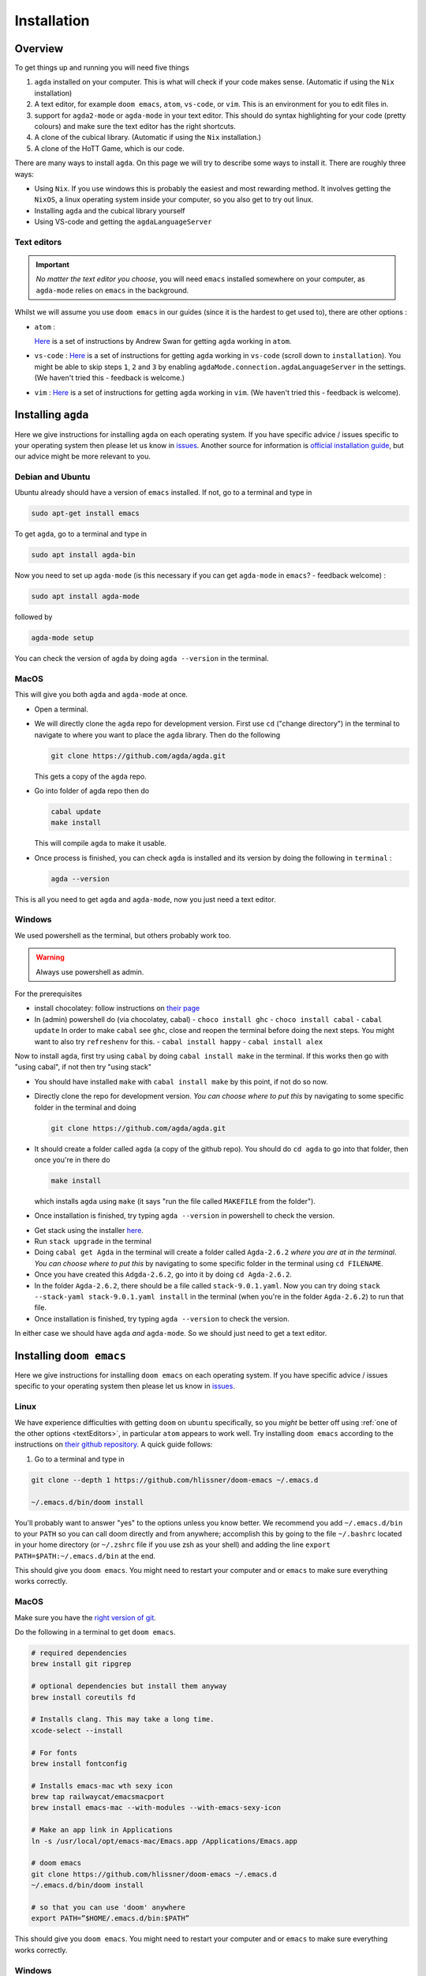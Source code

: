 .. _installation:

************
Installation
************

Overview
========

To get things up and running you will need five things

1. ``agda`` installed on your computer. This is what will check if your code makes sense.
   (Automatic if using the ``Nix`` installation)
2. A text editor, for example ``doom emacs``, ``atom``, ``vs-code``, or ``vim``.
   This is an environment for you to edit files in.
3. support for ``agda2-mode`` or ``agda-mode`` in your text editor.
   This should do syntax highlighting for your code (pretty colours)
   and make sure the text editor has the right shortcuts.
4. A clone of the cubical library. (Automatic if using the ``Nix`` installation.)
5. A clone of the HoTT Game, which is our code.

There are many ways to install ``agda``.
On this page we will try to describe some ways to install it.
There are roughly three ways:

- Using ``Nix``. If you use windows this is probably the easiest and most
  rewarding method.
  It involves getting the ``NixOS``, a linux operating system inside
  your computer, so you also get to try out linux.
- Installing ``agda`` and the cubical library yourself
- Using VS-code and getting the ``agdaLanguageServer``

.. _textEditors:

Text editors
------------

.. admonition:: Important

   *No matter the text editor you choose*, you will need ``emacs`` installed somewhere on your computer,
   as ``agda-mode`` relies on ``emacs`` in the background.

Whilst we will assume you use ``doom emacs`` in our guides (since it is the hardest to get used to),
there are other options :

- ``atom`` :

  `Here <https://sites.google.com/site/wakelinswan/teaching/installing-agda>`_
  is a set of instructions by Andrew Swan for getting ``agda`` working in ``atom``.

- ``vs-code`` :
  `Here <https://github.com/banacorn/agda-mode-vscode#agda-language-server>`_
  is a set of instructions for getting ``agda`` working in ``vs-code`` (scroll down to ``installation``).
  You might be able to skip steps ``1``, ``2`` and ``3`` by enabling
  ``agdaMode.connection.agdaLanguageServer`` in the settings.
  (We haven't tried this - feedback is welcome.)

- ``vim`` :
  `Here <https://github.com/derekelkins/agda-vim>`_
  is a set of instructions for getting ``agda`` working in ``vim``.
  (We haven't tried this - feedback is welcome).

.. _installingAgda:

Installing ``agda``
===================

Here we give instructions for installing ``agda`` on each operating system.
If you have specific advice / issues specific to your operating system then please let us know in
`issues <https://github.com/thehottgame/TheHoTTGame/issues>`_.
Another source for information is
`official installation guide <https://agda.readthedocs.io/en/v2.5.4.2/getting-started/installation.html#prebuilt-packages-and-system-specific-instructions>`_,
but our advice might be more relevant to you.

Debian and Ubuntu
-----------------

Ubuntu already should have a version of ``emacs`` installed.
If not, go to a terminal and type in

.. code::

   sudo apt-get install emacs

To get ``agda``, go to a terminal and type in

.. code::

   sudo apt install agda-bin

Now you need to set up ``agda-mode``
(is this necessary if you can get ``agda-mode`` in ``emacs``? - feedback welcome) :

.. code::

   sudo apt install agda-mode

followed by

.. code::

   agda-mode setup

You can check the version of ``agda`` by doing ``agda --version`` in the terminal.

MacOS
-----

This will give you both ``agda`` and ``agda-mode`` at once.

- Open a terminal.
- We will directly clone the ``agda`` repo for development version.
  First use ``cd`` ("change directory") in the terminal
  to navigate to where you want to place the ``agda`` library.
  Then do the following

  .. code::

    git clone https://github.com/agda/agda.git

  This gets a copy of the ``agda`` repo.
- Go into folder of agda repo then do

  .. code::

     cabal update
     make install

  This will compile ``agda`` to make it usable.
- Once process is finished,
  you can check ``agda`` is installed and its version by doing the following in ``terminal`` :

  .. code::

     agda --version

This is all you need to get ``agda`` and ``agda-mode``, now you just need a text editor.

Windows
-------

We used powershell as the terminal, but others probably work too.

.. warning::

   Always use powershell as admin.

For the prerequisites

- install chocolatey: follow instructions on
  `their page <https://chocolatey.org/install>`_
- In (admin) powershell do (via chocolatey, cabal)
  - ``choco install ghc``
  - ``choco install cabal``
  - ``cabal update``
  In order to make ``cabal`` see ``ghc``,
  close and reopen the terminal before doing the next steps.
  You might want to also try ``refreshenv`` for this.
  - ``cabal install happy``
  - ``cabal install alex``

Now to install ``agda``, first try using ``cabal`` by doing ``cabal install make``
in the terminal. If this works then go with "using cabal", if not
then try "using stack"

.. raw:: html

  <p>
  <details>
  <summary>Using ``cabal``</summary>

- You should have installed ``make`` with ``cabal install make`` by this point, if not do so now.
- Directly clone the repo for development version.
  *You can choose where to put this* by navigating to some specific folder in the terminal and doing

  .. code::

    git clone https://github.com/agda/agda.git

- It should create a folder called ``agda`` (a copy of the github repo). You should do ``cd agda``
  to go into that folder, then once you're in there do

  .. code::

     make install

  which installs ``agda`` using ``make`` (it says "run the file called ``MAKEFILE`` from the folder").

- Once installation is finished, try typing ``agda --version`` in powershell to check the version.

.. raw:: html

  </details>
  </p>

.. raw:: html

  <p>
  <details>
  <summary>Using ``stack``</summary>

- Get stack using the installer `here <https://docs.haskellstack.org/en/stable/install_and_upgrade/#windows>`_.
- Run ``stack upgrade`` in the terminal
- Doing ``cabal get Agda`` in the terminal will create a folder called ``Agda-2.6.2`` *where you are at in the terminal*.
  *You can choose where to put this* by navigating to some specific folder in the terminal using ``cd FILENAME``.
- Once you have created this ``Adgda-2.6.2``, go into it by doing ``cd Agda-2.6.2``.
- In the folder ``Agda-2.6.2``, there should be a file called ``stack-9.0.1.yaml``.
  Now you can try doing ``stack --stack-yaml stack-9.0.1.yaml install`` in the terminal (when you're in the folder ``Agda-2.6.2``)
  to run that file.
- Once installation is finished, try typing ``agda --version`` to check the version.

.. raw:: html

  </details>
  </p>

In either case we should have ``agda`` *and* ``agda-mode``.
So we should just need to get a text editor.

.. _installingDoomEmacs:
Installing ``doom emacs``
=========================

Here we give instructions for installing ``doom emacs`` on each operating system.
If you have specific advice / issues specific to your operating system then please let us know in
`issues <https://github.com/thehottgame/TheHoTTGame/issues>`_.

Linux
-----

We have experience difficulties with getting ``doom`` on ``ubuntu`` specifically,
so you *might* be better off using :ref:`one of the other options <textEditors>`,
in particular ``atom`` appears to work well.
Try installing ``doom emacs`` according to
the instructions on `their github repository <https://github.com/hlissner/doom-emacs#install>`_.
A quick guide follows:

1. Go to a terminal and type in

.. code:: bash

   git clone --depth 1 https://github.com/hlissner/doom-emacs ~/.emacs.d

   ~/.emacs.d/bin/doom install

You'll probably want to answer "yes" to the options unless you know better.
We recommend you add ``~/.emacs.d/bin`` to your ``PATH``
so you can call doom directly and from anywhere;
accomplish this by going to the file ``~/.bashrc`` located in your home directory
(or ``~/.zshrc`` file if you use zsh as your shell)
and adding the line ``export PATH=$PATH:~/.emacs.d/bin`` at the end.

This should give you ``doom emacs``.
You might need to restart your computer and or ``emacs`` to make sure everything works correctly.

MacOS
-----

Make sure you have the `right version of git <gettingGitOnMacOS>`_.

Do the following in a terminal to get ``doom emacs``.

.. code::

   # required dependencies
   brew install git ripgrep

   # optional dependencies but install them anyway
   brew install coreutils fd

   # Installs clang. This may take a long time.
   xcode-select --install

   # For fonts
   brew install fontconfig

   # Installs emacs-mac wth sexy icon
   brew tap railwaycat/emacsmacport
   brew install emacs-mac --with-modules --with-emacs-sexy-icon

   # Make an app link in Applications
   ln -s /usr/local/opt/emacs-mac/Emacs.app /Applications/Emacs.app

   # doom emacs
   git clone https://github.com/hlissner/doom-emacs ~/.emacs.d
   ~/.emacs.d/bin/doom install

   # so that you can use 'doom' anywhere
   export PATH=”$HOME/.emacs.d/bin:$PATH”

This should give you ``doom emacs``.
You might need to restart your computer and or ``emacs`` to make sure everything works correctly.

Windows
-------

.. admonition:: NixOS and WSL2

   If you came from the NixOS and WSL2 instructions then go to the
   :ref:`linux section<installingDoomEmacs>`.

There are detailed instructions for getting ``doom emacs`` on windows
`here <https://earvingad.github.io/posts/doom_emacs_windows/>`_.

The advice given there for installing fonts *might not work*.
If it doesn't work, try installing a font (for example
`Iosevka <https://typeof.net/Iosevka/>`_)
by following
`these instructions <https://support.microsoft.com/en-us/office/add-a-font-b7c5f17c-4426-4b53-967f-455339c564c1>`_.
Then go to ``.doom.d/config.el``
and add the line (anywhere)

.. code:: elisp

    (setq doom-font (font-spec :family "Iosevka SS04" :size 18 :weight 'medium))

Here the font name is ``Iosevka SS04``. You can also change the font size and weight.

Operating system specific issues
--------------------------------

If you have specific advice or issues specific to your operating system then please let us know in
`issues <https://github.com/thehottgame/TheHoTTGame/issues>`_.

.. _gettingAgda2ModeOrAgdaModeSupportForYourTextEditor:

Getting ``agda2-mode`` or ``agda-mode`` support for your text editor
====================================================================

If you have decided to use ``doom emacs`` then you can get ``agda2-mode`` inside ``doom emacs`` (details below).
For other text editors, you must first install ``agda-mode``,
and then find the relevant ad-on to the text editor to support ``agda-mode`` (details below).

Getting ``agda2-mode`` on ``doom emacs``
----------------------------------------

Here we install ``agda2-mode`` in ``Doom Emacs``.
Note that this is *not* ``agda`` itself, but syntax highlighting and shortcuts for ``agda``.

- Do the shortcut ``M-x`` in ``doom emacs``.
  (See :ref:`Emacs Commands <emacs-commands>` for how to do shortcuts in
  ``doom emacs``.)
  A window should pop up where you can type things.
  Type in :

  .. code::

     package-install

  Press enter and type in ``agda2-mode``.
- Now do the shortcut ``SPC f p``.
  A selection of files should appear.
  Type in ``init.el`` and hit enter (``RET``).
- Now you are in ``init.el``. Look for the ``lang`` section and uncomment ``agda``.
  Save the file and close ``doom emacs`` using ``SPC q q``.
  (If you came from the ``Nix`` installation guide replace ``agda`` with ``(agda +local)``
  instead.)
- Open ``terminal``. To make the configurations of ``doom emacs`` up to date, do

  .. code::

     doom sync

  If there are no errors, you should have ``agda2-mode`` in ``doom emacs``.

Getting ``agda-mode`` on ``atom``
---------------------------------

1. In ``atom`` select Preferences from the Edit menu.
2. Select Install from the side menu.
3. Type agda into the search box.
4. Install the packages ``agda-mode`` and ``language-agda``

Test it
=======
Once you have installed ``agda``, a text editor,
and support for ``agda-mode`` in your text editor,
you should test it.

Make a ``test.agda`` file anywhere you'd like.

- Open ``test.agda`` in ``doom emacs``.
- Type in

  .. code:: agda

     open import Agda.Builtin.Nat

- Use ``C-c C-l`` to load the file.
  An ``**Agda Information**`` window should pop up
  and if all goes well, there should be nothing in it.
- Use ``C-c C-d`` then enter ``Nat``.
  The output in the agda info window should be ``Set``.

Congratulations, you now have ``agda`` and
can use ``emacs`` bindings for ``agda``.
However, you have nothing more than the
builtin types.
So we need to get the library.


Getting the cubical library
===========================

The HoTT Game currently requires the ``cubical-0.3`` library.
We walk through an *example* of an installation of the ``cubical-0.3`` library.
See the
`Agda documentation <https://agda.readthedocs.io/en/latest/tools/package-system.html>`_
for more about libraries.

- Go `here <https://github.com/agda/cubical/releases>`_.
  Under 'version 0.3',
  download the 'Source Code' file in either formats ``zip`` or ``tar.gz``.
- Open the 'Source Code' file.
  It should turn into a folder which contains a folder called
  'cubical'.
  Choose a place for it to permanently stay,
  this can be anywhere you like.
- Rename the folder 'cubical' to 'cubical-0.3'.
  Inside it, there should be a ``cubical.agda-lib`` file
  with contents

  .. code::

     name: cubical-0.3
     include: .
     depend:
     flags: --cubical --no-import-sorts

  This is the file that tells ``agda`` "this is a library" when
  ``agda`` looks into this folder.
  You can place the folder (now) called ``cubical-0.3`` anywhere you like.
  For the sake of this guide,
  let's say you put it in a place so that
  the path is ``LOCATION/cubical-0.3``.

Now we need to tell ``agda`` this ``cubical-0.3`` library exists,
so that it will look for it when an ``agda`` file uses code from it.

- Open a terminal and do

  .. code::

     agda -l fjdsk Dummy.agda

- Assuming you don't already have an ``agda`` library called ``fjdsk``,
  you should see an error message of the form

  .. code::

     Library 'fjdsk' not found.
     Add the path to its .agda-lib file to
       'BLAHBLAHBLAH/libraries'
     to install.
     Installed libraries:
       none

  The ``BLAHBLAHBLAH/libraries`` is where we tell ``agda`` of
  the location of libraries.

  Examples in common operating systems :

  - On ``linux`` this might look something like :

    .. code::

       /home/USERNAME/.agda/libraries

    where ``USERNAME`` is your username on your computer.

  - On ``MacOS`` this might look something like :

    .. code::

       /Users/USERNAME/.agda/libraries

    where ``USERNAME`` is your username on your computer.
  - On ``windows`` this might look something like :

    .. code::

       C:\Users\USERNAME\AppData\Roaming\agda\libraries

    where ``USERNAME`` is your username on your computer.

- Navigate to ``home/USERNAME`` or ``Users/USERNAME`` or ``C:\Users\USERNAME\AppData\Roaming\agda``
  using ``cd``.

- Do the following to see hidden files :

  .. code::

     ls -la

- *If there is no* ``.agda`` (``agda`` for windows) *folder*, *simply create one* by doing

  .. code::

     mkdir .agda

     (or mkdir agda for windows)

  If you do ``ls -la`` again, you should see ``.agda`` in the list.
- Go into that folder by doing

  .. code::

     cd .agda

- Check the contents of ``.agda`` by doing ``ls -la``.
  Create a file ``libraries`` if there isn't one already.
  Inside it, put

  .. code::

     LOCATION/cubical-0.3/cubical.agda-lib

  Save the file and close it.
- Restart the terminal.
  Now do ``agda -l fjdsk Dummy.agda`` in the terminal again.
  This time the error message should be

  .. code::

     Library 'fjdsk' not found.
     Add the path to its .agda-lib file to
        'BLAHBLAHBLAH/libraries'
     to install.
     Installed libraries:
        cubical-0.3
           (LOCATION/cubical-0.3/cubical.agda-lib)

  Congratulations, ``agda`` is now aware of
  the existence of the ``cubical-0.3`` library.

Getting The HoTT Game
=====================

The HoTT Game is also an ``agda`` library
so we need to repeat the above process for it.

- In a terminal, navigate to
  where you would like to put the HoTT Game,
  as with the cubical library it can go anywhere.
  (You can use ``cd`` to navigate folders.)
- Use ``git clone https://github.com/thehottgame/TheHoTTGame.git``.
  This should copy the HoTT Game repository as
  a folder called ``TheHoTTGame``.
  For the purposes of this guide,
  let's say you have put the HoTT Game in your computer
  at the path

  .. code::

     LOCATION1/TheHoTTGame

  Inside it, you should see many files,
  one of which should be ``TheHoTTGame.agda-lib``.
- Go back to ``BLAHBLAHBLAH/libraries``
  and add the following line

  .. code::

     LOCATION1/TheHoTTGame/TheHoTTGame.agda-lib

- In ``terminal``, use ``agda -l fjdsk Dummy.agda`` again.
  The error message should now look something like

  .. code::


     Library 'fjdsk' not found.
     Add the path to its .agda-lib file to
       'BLAHBLAHBLAH/libraries'
     to install.
     Installed libraries:
       cubical-0.3
         (LOCATION/cubical-0.3/cubical-0.3.agda-lib)
       TheHoTTGame
         (LOCATION1/TheHoTTGame/TheHoTTGame.agda-lib)

- In Doom Emacs,
  open ``TheHoTTGame/1FundamentalGroup/Quest0.agda`` and do ``C-c C-l``
  (``Control-c Control-l``).
  If all went correctly, the text should be highlighted and you should be ready to go.
  Congratulations, you can now play the HoTT Game.



Installing with Nix
===================

.. _installingOnMacOSWithNix:

Linux and MacOS
---------------

``Nixpkgs`` maintains a set of ``agda`` libraries that can be added to a
derivation managed by the nix package manager,
see `here <https://github.com/NixOS/nixpkgs/blob/master/doc/languages-frameworks/agda.section.md>`_
for details.
The file ``shell.nix`` in our repository contains a derivation that will add ``emacs``, ``agda``, the ``agda standard library``,
and ``cubical agda`` to your local nix store and subsequently to a local shell environment by adding these locations to your ``PATH``.

However, because user configurations for ``emacs`` are mutable,
it will not (easily) manage your (emacs configuration) dot-files,
so we will use the underlying ``emacs`` provided by ``nixpkgs`` but install ``doom emacs`` normally in your local user's environment.

1. Install ``doom emacs`` (or whichever text editor you prefer)
   via the method described for your operating system
   :ref:`here<installingDoomEmacs>`.
   (If you are on Windows with NixOS on WSL2 then you are a linux
   user for the rest of the installation and should do everything in a termial inside NixOS.)

2. Get ``agda2-mode`` support to ``doom`` (or whichever editor you prefer)
   via the method described :ref:`above<gettingAgda2ModeOrAgdaModeSupportForYourTextEditor>`.

3. Clone our repository into a folder by going to some directory using ``cd`` and doing

   .. code::

      git clone https://github.com/thehottgame/TheHoTTGame.git

   This can be done anywhere you like.

4. Install ``Nix`` (*not* ``NixOS``) using following the guidance
   `on the official site <https://nixos.org/download.html#nix-install-linux>`_.
   We install the single-user version for linux
   (compare this with what is written on the official website):

   .. code::

      sh <(curl -L https://nixos.org/nix/install) --no-daemon

   If you are on MacOS this will be different, and if you are on Windows using NixOS
   then this should also be exactly what you need.

5. Open a terminal, and use `cd` to navigate to the folder ``TheHoTTGame``, which was cloned before.
   In ``TheHoTTGame``, do

   .. code:: bash

      nix-shell

   It might be that you need to restart your computer for this to work,
   and you might need to wait a little bit for it to start working,
   it might stay blank for a while.
   Later booting of nix-shell should be faster than the first.

   This should open up a ``Nix`` shell (inside your usual terminal),
   from which you can do all the usual things in a terminal and more.
   The above mentioned packages should automatically be loaded on your ``PATH``.
   The above is all defined by the package set in
   ``shell.nix`` in the folder ``TheHoTTGame``.

6. Each time you wish to use ``agda`` (in particular its libraries),
   you should do step 5 to load the requisite packages onto the ``PATH`` so that they can be found.

7. If you got ``doom``, go back to ``.doom.d/init.el``
   and make sure that instead of uncommenting ``;; agda`` in the ``;; lang``,
   *replace* it with ``(agda +local)`` to tell doom to use the ``agda-mode``
   version specified by the local environment.
   Once the file is saved, sync ``doom`` from within the ``nix-shell`` that was loaded above:

   .. code:: bash

      doom sync

8. You can now load the agda source code in this by starting doom from the nix-shell:

   .. code:: bash

      doom run .

   Open the file ``0Trinitarianism/Quest0.agda`` and tell ``agda-mode`` to load and check it by doing
   ``SPC m l`` (``space``, ``m`` and ``l``, in that order.)
   If everything is configured correctly, you should get nice colors and any ``{!!}``
   will become interactive holes to fill.

Windows
-------
First have a read of the previous section for Linux and MacOS for an overview,
since once you get NixOS with WSL2, you will be using a Linux operating system anyway.

1. Get WSL2 following instructions `here <https://docs.microsoft.com/en-us/windows/wsl/install>`_.
   You might also like to follow a `video guide <https://docs.microsoft.com/en-us/windows/wsl/install>`_.
   Reboot your system.

2. By default WSL2 will get ubuntu, which is fine, but is not the operating system we will use.
   We want to get ``NixOS``, which we can do by following instructions
   in the quick start section of `this github page <https://github.com/Trundle/NixOS-WSL>`_.
   Reboot your system.

3. Reopen ``NixOS`` and follow the
   :ref:`rest of the installation instructions <installingOnMacOSWithNix>` as if you
   are a linux user.
